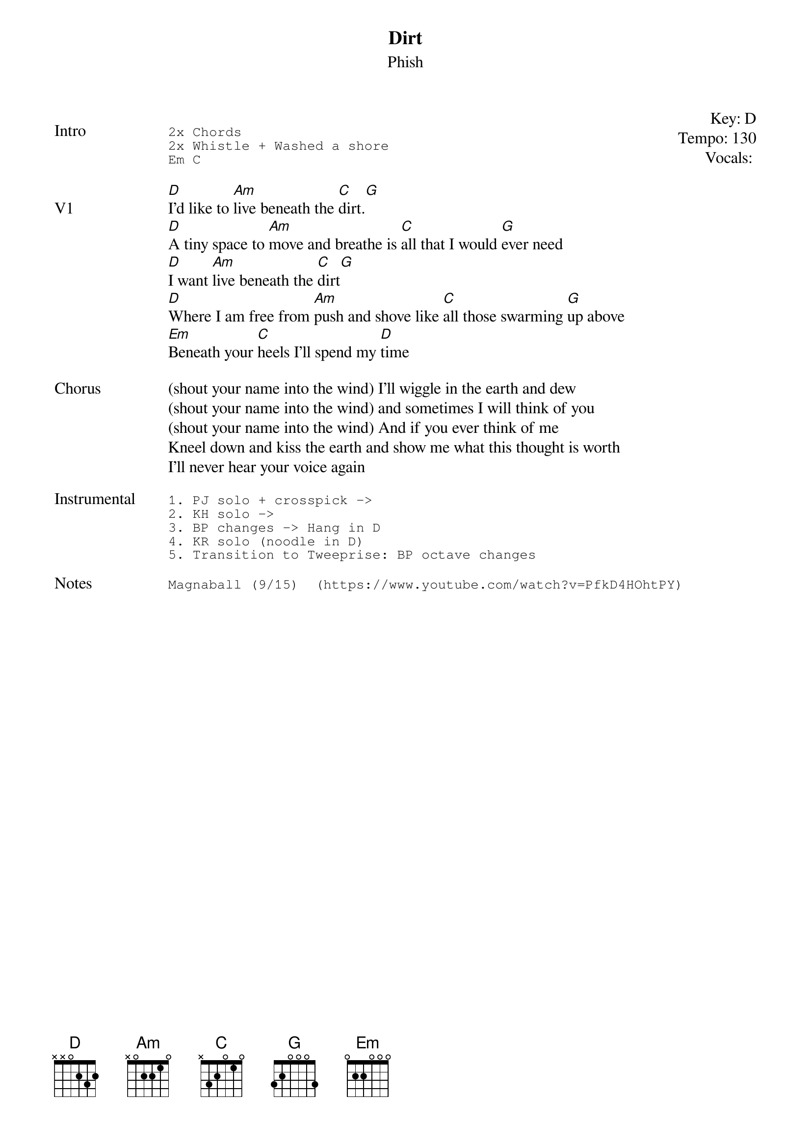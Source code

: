 {t: Dirt}
{st: Phish}
{key: D}
{tempo: 130}
{meta: vocals BP}

{start_of_textblock label="" flush="right" anchor="line" x="100%"}
Key: %{key}
Tempo: %{tempo}
Vocals: %{vocals}
{end_of_textblock}

{sot: Intro}
2x Chords
2x Whistle + Washed a shore
Em C
{eot}

{sov: V1}
[D]I'd like to [Am]live beneath the [C]dirt.[G]
[D]A tiny space to [Am]move and breathe is [C]all that I would [G]ever need
[D]I want [Am]live beneath the [C]dirt[G]
[D]Where I am free from [Am]push and shove like [C]all those swarming [G]up above
[Em]Beneath your [C]heels I'll spend my [D]time
{eov}

{sov: Chorus}
(shout your name into the wind) I'll wiggle in the earth and dew
(shout your name into the wind) and sometimes I will think of you
(shout your name into the wind) And if you ever think of me
Kneel down and kiss the earth and show me what this thought is worth
I'll never hear your voice again
{eov}

{sot: <span>Instrumental    </span>}
1. PJ solo + crosspick ->
2. KH solo ->
3. BP changes -> Hang in D
4. KR solo (noodle in D)
5. Transition to Tweeprise: BP octave changes
{eot}

{sot: Notes}
Magnaball (9/15)  (https://www.youtube.com/watch?v=PfkD4HOhtPY)
{eot}
